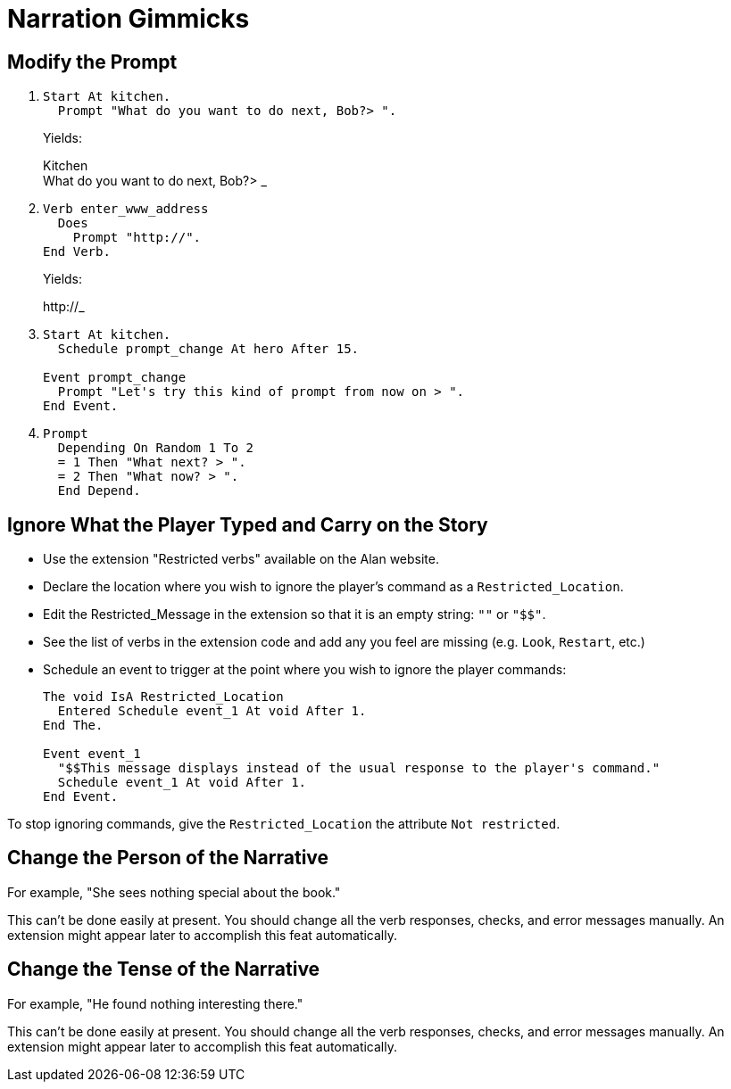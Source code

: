 // *****************************************************************************
// *                                                                           *
// *                          18. Narration Gimmicks                           *
// *                                                                           *
// *****************************************************************************

= Narration Gimmicks

== Modify the Prompt

. {empty}
+
[source,alan]
--------------------------------------------------------------------------------
Start At kitchen.
  Prompt "What do you want to do next, Bob?> ".
--------------------------------------------------------------------------------
+
Yields:
+
[example,role="gametranscript"]
================================================================================
Kitchen +
What do you want to do next, Bob?&gt; _
================================================================================
. {empty}
+
[source,alan]
--------------------------------------------------------------------------------
Verb enter_www_address
  Does
    Prompt "http://".
End Verb.
--------------------------------------------------------------------------------
+
Yields:
+
[example,role="gametranscript"]
================================================================================
\http://_
================================================================================
. {empty}
+
[source,alan]
--------------------------------------------------------------------------------
Start At kitchen.
  Schedule prompt_change At hero After 15.

Event prompt_change
  Prompt "Let's try this kind of prompt from now on > ".
End Event.
--------------------------------------------------------------------------------
. {empty}
+
[source,alan]
--------------------------------------------------------------------------------
Prompt
  Depending On Random 1 To 2
  = 1 Then "What next? > ".
  = 2 Then "What now? > ".
  End Depend.
--------------------------------------------------------------------------------



== Ignore What the Player Typed and Carry on the Story

* Use the extension "Restricted verbs" available on the Alan website.
* Declare the location where you wish to ignore the player's command as a `Restricted_Location`.
* Edit the Restricted_Message in the extension so that it is an empty string: `""` or `"$$"`.
* See the list of verbs in the extension code and add any you feel are missing (e.g. `Look`, `Restart`, etc.)
* Schedule an event to trigger at the point where you wish to ignore the player commands:
+
[source,alan]
--------------------------------------------------------------------------------
The void IsA Restricted_Location
  Entered Schedule event_1 At void After 1.
End The.

Event event_1
  "$$This message displays instead of the usual response to the player's command."
  Schedule event_1 At void After 1.
End Event.
--------------------------------------------------------------------------------

To stop ignoring commands, give the `Restricted_Location` the attribute `Not restricted`.



== Change the Person of the Narrative

For example, "She sees nothing special about the book."

This can't be done easily at present. You should change all the verb responses, checks, and error messages manually. An extension might appear later to accomplish this feat automatically.



== Change the Tense of the Narrative

For example, "He found nothing interesting there."

This can't be done easily at present. You should change all the verb responses, checks, and error messages manually. An extension might appear later to accomplish this feat automatically.
